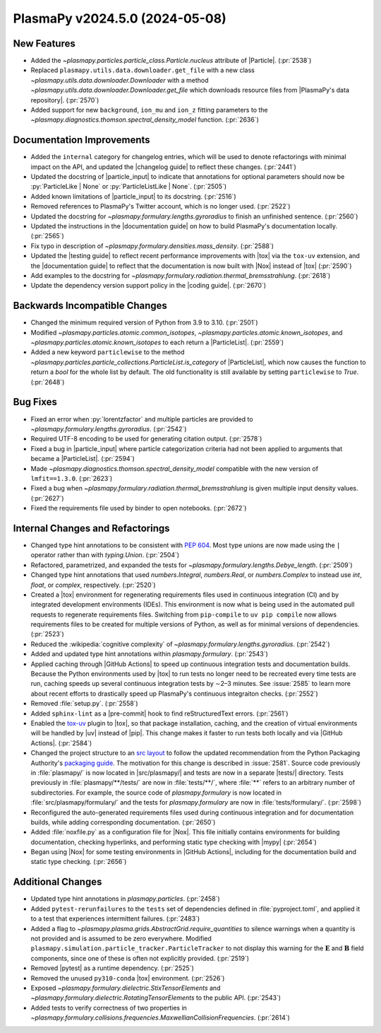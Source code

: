 PlasmaPy v2024.5.0 (2024-05-08)
===============================

New Features
------------

- Added the `~plasmapy.particles.particle_class.Particle.nucleus` attribute of
  |Particle|. (:pr:`2538`)
- Replaced ``plasmapy.utils.data.downloader.get_file`` with a
  new class `~plasmapy.utils.data.downloader.Downloader` with a
  method `~plasmapy.utils.data.downloader.Downloader.get_file` which
  downloads resource files from |PlasmaPy's data repository|. (:pr:`2570`)
- Added support for new ``background``, ``ion_mu`` and ``ion_z`` fitting
  parameters to the `~plasmapy.diagnostics.thomson.spectral_density_model`
  function. (:pr:`2636`)


Documentation Improvements
--------------------------

- Added the ``internal`` category for changelog entries, which will be used to
  denote
  refactorings with minimal impact on the API, and updated the |changelog
  guide| to
  reflect these changes. (:pr:`2441`)
- Updated the docstring of |particle_input| to indicate that annotations
  for optional parameters should now be :py:`ParticleLike | None` or
  :py:`ParticleListLike | None`. (:pr:`2505`)
- Added known limitations of |particle_input| to its docstring. (:pr:`2516`)
- Removed references to PlasmaPy's Twitter account, which is no longer used.
  (:pr:`2522`)
- Updated the docstring for `~plasmapy.formulary.lengths.gyroradius` to finish
  an unfinished sentence. (:pr:`2560`)
- Updated the instructions in the |documentation guide| on how to build
  PlasmaPy's documentation locally. (:pr:`2565`)
- Fix typo in description of `~plasmapy.formulary.densities.mass_density`.
  (:pr:`2588`)
- Updated the |testing guide| to reflect recent performance improvements with
  |tox|
  via the ``tox-uv`` extension, and the |documentation guide| to reflect that
  the
  documentation is now built with |Nox| instead of |tox| (:pr:`2590`)
- Add examples to the docstring for
  `~plasmapy.formulary.radiation.thermal_bremsstrahlung`. (:pr:`2618`)
- Update the dependency version support policy in the |coding guide|.
  (:pr:`2670`)


Backwards Incompatible Changes
------------------------------

- Changed the minimum required version of Python from 3.9 to 3.10. (:pr:`2501`)
- Modified `~plasmapy.particles.atomic.common_isotopes`,
  `~plasmapy.particles.atomic.known_isotopes`,
  and `~plasmapy.particles.atomic.known_isotopes` to each return a
  |ParticleList|. (:pr:`2559`)
- Added a new keyword ``particlewise`` to the method
  `~plasmapy.particles.particle_collections.ParticleList.is_category` of
  |ParticleList|,
  which now causes the function to return a `bool` for the whole list by
  default.  The old functionality is still available
  by setting ``particlewise`` to `True`. (:pr:`2648`)


Bug Fixes
---------

- Fixed an error when :py:`lorentzfactor` and multiple particles are provided
  to `~plasmapy.formulary.lengths.gyroradius`. (:pr:`2542`)
- Required UTF-8 encoding to be used for generating citation output.
  (:pr:`2578`)
- Fixed a bug in |particle_input| where particle categorization criteria
  had not been applied to arguments that became a |ParticleList|. (:pr:`2594`)
- Made `~plasmapy.diagnostics.thomson.spectral_density_model` compatible with
  the
  new version of ``lmfit==1.3.0``. (:pr:`2623`)
- Fixed a bug when `~plasmapy.formulary.radiation.thermal_bremsstrahlung`
  is given multiple input density values. (:pr:`2627`)
- Fixed the requirements file used by binder to open notebooks. (:pr:`2672`)


Internal Changes and Refactorings
---------------------------------

- Changed type hint annotations to be consistent with :pep:`604`. Most type
  unions are now made using the ``|`` operator rather than with
  `typing.Union`. (:pr:`2504`)
- Refactored, parametrized, and expanded the tests
  for `~plasmapy.formulary.lengths.Debye_length`. (:pr:`2509`)
- Changed type hint annotations that used `numbers.Integral`, `numbers.Real`,
  or `numbers.Complex` to instead use `int`, `float`, or `complex`,
  respectively. (:pr:`2520`)
- Created a |tox| environment for regenerating requirements files used
  in continuous integration (CI) and by integrated development environments
  (IDEs). This environment is now what is being used in the automated pull
  requests to regenerate requirements files. Switching from ``pip-compile``
  to ``uv pip compile`` now allows requirements files to be created for
  multiple
  versions of Python, as well as for minimal versions of dependencies.
  (:pr:`2523`)
- Reduced the :wikipedia:`cognitive complexity`
  of `~plasmapy.formulary.lengths.gyroradius`. (:pr:`2542`)
- Added and updated type hint annotations within `plasmapy.formulary`.
  (:pr:`2543`)
- Applied caching through |GitHub Actions| to speed up continuous
  integration tests and documentation builds. Because the Python environments
  used
  by |tox| to run tests no longer need to be recreated every time tests are
  run,
  caching speeds up several continuous integration tests by ∼2–3 minutes.
  See :issue:`2585` to learn more about recent efforts to drastically
  speed up PlasmaPy's continuous integraiton checks. (:pr:`2552`)
- Removed :file:`setup.py`. (:pr:`2558`)
- Added ``sphinx-lint`` as a |pre-commit| hook to find
  reStructuredText errors. (:pr:`2561`)
- Enabled the `tox-uv <https://github.com/tox-dev/tox-uv>`_ plugin to |tox|,
  so that package installation, caching, and the creation of virtual
  environments will
  be handled by |uv| instead of |pip|. This change makes it faster to run
  tests both locally and via |GitHub Actions|. (:pr:`2584`)
- Changed the project structure to an `src
  layout
  <https://packaging.python.org/en/latest/discussions/src-layout-vs-flat-layout/>`__
  to follow the updated recommendation from the Python Packaging
  Authority's `packaging guide <https://packaging.python.org/>`__. The
  motivation for this change is described in :issue:`2581`. Source code
  previously in :file:`plasmapy/` is now located in |src/plasmapy/| and
  tests are now in a separate |tests/| directory. Tests previously in
  :file:`plasmapy/**/tests/` are now in :file:`tests/**/`, where
  :file:`**` refers to an arbitrary number of subdirectories. For example,
  the source code of `plasmapy.formulary` is now located in
  :file:`src/plasmapy/formulary/` and the tests for `plasmapy.formulary`
  are now in :file:`tests/formulary/`. (:pr:`2598`)
- Reconfigured the auto-generated requirements files used during continuous
  integration
  and for documentation builds, while adding corresponding documentation.
  (:pr:`2650`)
- Added :file:`noxfile.py` as a configuration file for |Nox|. This file
  initially contains
  environments for building documentation, checking hyperlinks, and performing
  static
  type checking with |mypy| (:pr:`2654`)
- Began using |Nox| for some testing environments in |GitHub Actions|,
  including for the
  documentation build and static type checking. (:pr:`2656`)


Additional Changes
------------------

- Updated type hint annotations in `plasmapy.particles`. (:pr:`2458`)
- Added ``pytest-rerunfailures`` to the ``tests`` set of dependencies
  defined in :file:`pyproject.toml`, and applied it to a test that
  experiences intermittent failures. (:pr:`2483`)
- Added a flag to `~plasmapy.plasma.grids.AbstractGrid.require_quantities`
  to silence warnings when a quantity is not provided and is assumed to be
  zero everywhere. Modified
  ``plasmapy.simulation.particle_tracker.ParticleTracker`` to
  not display this warning for the :math:`\mathbf{E}` and :math:`\mathbf{B}`
  field components, since one of these is often not explicitly provided.
  (:pr:`2519`)
- Removed |pytest| as a runtime dependency. (:pr:`2525`)
- Removed the unused ``py310-conda`` |tox| environment. (:pr:`2526`)
- Exposed `~plasmapy.formulary.dielectric.StixTensorElements`
  and `~plasmapy.formulary.dielectric.RotatingTensorElements`
  to the public API. (:pr:`2543`)
- Added tests to verify correctness of two properties
  in
  `~plasmapy.formulary.collisions.frequencies.MaxwellianCollisionFrequencies`.
  (:pr:`2614`)
